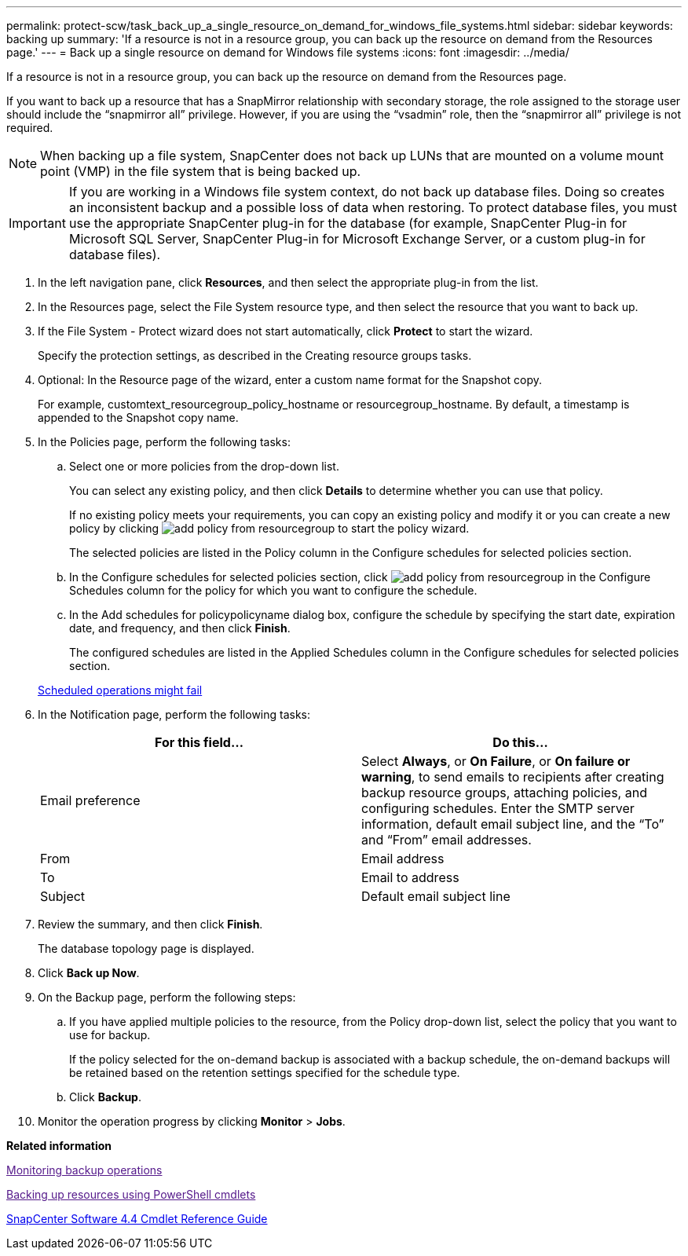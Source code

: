 ---
permalink: protect-scw/task_back_up_a_single_resource_on_demand_for_windows_file_systems.html
sidebar: sidebar
keywords: backing up
summary: 'If a resource is not in a resource group, you can back up the resource on demand from the Resources page.'
---
= Back up a single resource on demand for Windows file systems
:icons: font
:imagesdir: ../media/

[.lead]
If a resource is not in a resource group, you can back up the resource on demand from the Resources page.

If you want to back up a resource that has a SnapMirror relationship with secondary storage, the role assigned to the storage user should include the "`snapmirror all`" privilege. However, if you are using the "`vsadmin`" role, then the "`snapmirror all`" privilege is not required.

NOTE: When backing up a file system, SnapCenter does not back up LUNs that are mounted on a volume mount point (VMP) in the file system that is being backed up.

IMPORTANT: If you are working in a Windows file system context, do not back up database files. Doing so creates an inconsistent backup and a possible loss of data when restoring. To protect database files, you must use the appropriate SnapCenter plug-in for the database (for example, SnapCenter Plug-in for Microsoft SQL Server, SnapCenter Plug-in for Microsoft Exchange Server, or a custom plug-in for database files).

. In the left navigation pane, click *Resources*, and then select the appropriate plug-in from the list.
. In the Resources page, select the File System resource type, and then select the resource that you want to back up.
. If the File System - Protect wizard does not start automatically, click *Protect* to start the wizard.
+
Specify the protection settings, as described in the Creating resource groups tasks.

. Optional: In the Resource page of the wizard, enter a custom name format for the Snapshot copy.
+
For example, customtext_resourcegroup_policy_hostname or resourcegroup_hostname. By default, a timestamp is appended to the Snapshot copy name.

. In the Policies page, perform the following tasks:
 .. Select one or more policies from the drop-down list.
+
You can select any existing policy, and then click *Details* to determine whether you can use that policy.
+
If no existing policy meets your requirements, you can copy an existing policy and modify it or you can create a new policy by clicking image:../media/add_policy_from_resourcegroup.gif[] to start the policy wizard.
+
The selected policies are listed in the Policy column in the Configure schedules for selected policies section.

 .. In the Configure schedules for selected policies section, click image:../media/add_policy_from_resourcegroup.gif[] in the Configure Schedules column for the policy for which you want to configure the schedule.
 .. In the Add schedules for policypolicyname dialog box, configure the schedule by specifying the start date, expiration date, and frequency, and then click *Finish*.
+
The configured schedules are listed in the Applied Schedules column in the Configure schedules for selected policies section.

+
https://kb.netapp.com/Advice_and_Troubleshooting/Data_Protection_and_Security/SnapCenter/Scheduled_data_protection_operations_fail_if_the_number_of_operations_running_reaches_maximum_limit[Scheduled operations might fail]
. In the Notification page, perform the following tasks:
+
|===
| For this field...| Do this...

a|
Email preference
a|
Select *Always*, or *On Failure*, or *On failure or warning*, to send emails to recipients after creating backup resource groups, attaching policies, and configuring schedules.     Enter the SMTP server information, default email subject line, and the "`To`" and "`From`" email addresses.
a|
From
a|
Email address
a|
To
a|
Email to address
a|
Subject
a|
Default email subject line
|===

. Review the summary, and then click *Finish*.
+
The database topology page is displayed.

. Click *Back up Now*.
. On the Backup page, perform the following steps:
 .. If you have applied multiple policies to the resource, from the Policy drop-down list, select the policy that you want to use for backup.
+
If the policy selected for the on-demand backup is associated with a backup schedule, the on-demand backups will be retained based on the retention settings specified for the schedule type.

 .. Click *Backup*.
. Monitor the operation progress by clicking *Monitor* > *Jobs*.

*Related information*

link:[Monitoring backup operations]

link:[Backing up resources using PowerShell cmdlets]

https://library.netapp.com/ecm/ecm_download_file/ECMLP2874310[SnapCenter Software 4.4 Cmdlet Reference Guide]
